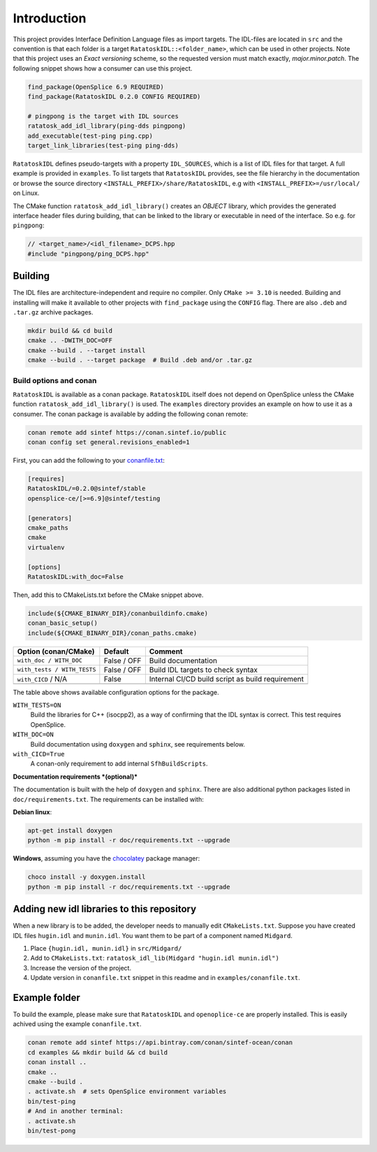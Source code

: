 


Introduction
------------

This project provides Interface Definition Language files as import targets. The
IDL-files are located in ``src`` and the convention is that each folder is a target
``RatatoskIDL::<folder_name>``, which can be used in other projects. Note that this
project uses an *Exact versioning* scheme, so the requested version must match exactly,
*major.minor.patch*. The following snippet shows how a consumer can use this project.

.. code-block:: cmake

    find_package(OpenSplice 6.9 REQUIRED)
    find_package(RatatoskIDL 0.2.0 CONFIG REQUIRED)

    # pingpong is the target with IDL sources
    ratatosk_add_idl_library(ping-dds pingpong)
    add_executable(test-ping ping.cpp)
    target_link_libraries(test-ping ping-dds)

``RatatoskIDL`` defines pseudo-targets with a property ``IDL_SOURCES``, which is a list of
IDL files for that target. A full example is provided in ``examples``. To list targets
that ``RatatoskIDL`` provides, see the file hierarchy in the documentation or browse the
source directory ``<INSTALL_PREFIX>/share/RatatoskIDL``, e.g with
``<INSTALL_PREFIX>=/usr/local/`` on Linux.

The CMake function ``ratatosk_add_idl_library()`` creates an *OBJECT* library, which
provides the generated interface header files during building, that can be linked to the
library or executable in need of the interface. So e.g. for ``pingpong``:

.. code-block:: cpp

    // <target_name>/<idl_filename>_DCPS.hpp
    #include "pingpong/ping_DCPS.hpp"

Building
~~~~~~~~

The IDL files are architecture-independent and require no compiler. Only ``CMake >= 3.10`` is needed. Building and installing will make it available to other projects with
``find_package`` using the ``CONFIG`` flag. There are also ``.deb`` and ``.tar.gz`` archive
packages.

.. code-block:: bash

    mkdir build && cd build
    cmake .. -DWITH_DOC=OFF
    cmake --build . --target install
    cmake --build . --target package  # Build .deb and/or .tar.gz

Build options and conan
^^^^^^^^^^^^^^^^^^^^^^^

``RatatoskIDL`` is available as a conan package. ``RatatoskIDL`` itself does not depend on
OpenSplice unless the CMake function ``ratatosk_add_idl_library()`` is used. The
``examples`` directory provides an example on how to use it as a consumer. The conan
package is available by adding the following conan remote:

.. code-block:: bash

    conan remote add sintef https://conan.sintef.io/public
    conan config set general.revisions_enabled=1

First, you can add the following to your `conanfile.txt <https://docs.conan.io/en/latest/reference/conanfile_txt.html>`_:

.. code-block:: ini

    [requires]
    RatatoskIDL/=0.2.0@sintef/stable
    opensplice-ce/[>=6.9]@sintef/testing

    [generators]
    cmake_paths
    cmake
    virtualenv

    [options]
    RatatoskIDL:with_doc=False

Then, add this to CMakeLists.txt before the CMake snippet above.

.. code-block:: cmake

    include(${CMAKE_BINARY_DIR}/conanbuildinfo.cmake)
    conan_basic_setup()
    include(${CMAKE_BINARY_DIR}/conan_paths.cmake)


.. table::

    +-----------------------------+-------------+--------------------------------------------------+
    | Option (conan/CMake)        | Default     | Comment                                          |
    +=============================+=============+==================================================+
    | ``with_doc / WITH_DOC``     | False / OFF | Build documentation                              |
    +-----------------------------+-------------+--------------------------------------------------+
    | ``with_tests / WITH_TESTS`` | False / OFF | Build IDL targets to check syntax                |
    +-----------------------------+-------------+--------------------------------------------------+
    | ``with_CICD`` / N/A         | False       | Internal CI/CD build script as build requirement |
    +-----------------------------+-------------+--------------------------------------------------+
    | \                           | \           | \                                                |
    +-----------------------------+-------------+--------------------------------------------------+

The table above shows available configuration options for the package.

``WITH_TESTS=ON``
    Build the libraries for C++ (isocpp2), as a way of confirming
    that the IDL syntax is correct. This test requires OpenSplice.

``WITH_DOC=ON``
    Build documentation using ``doxygen`` and ``sphinx``, see requirements
    below.

``with_CICD=True``
    A conan-only requirement to add internal ``SfhBuildScripts``.


**Documentation requirements *(optional)***

The documentation is built with the help of ``doxygen`` and ``sphinx``. There are also
additional python packages listed in ``doc/requirements.txt``. The requirements can be
installed with:

**Debian linux**:

.. code-block:: bash

    apt-get install doxygen
    python -m pip install -r doc/requirements.txt --upgrade

**Windows**, assuming you have the `chocolatey <https://chocolatey.org/>`_ package manager:

.. code-block:: bash

    choco install -y doxygen.install
    python -m pip install -r doc/requirements.txt --upgrade

Adding new idl libraries to this repository
~~~~~~~~~~~~~~~~~~~~~~~~~~~~~~~~~~~~~~~~~~~

When a new library is to be added, the developer needs to manually edit
``CMakeLists.txt``. Suppose you have created IDL files ``hugin.idl`` and ``munin.idl``. You
want them to be part of a component named ``Midgard``.

1. Place ``{hugin.idl, munin.idl}`` in ``src/Midgard/``

2. Add to ``CMakeLists.txt``:  ``ratatosk_idl_lib(Midgard "hugin.idl munin.idl")``

3. Increase the version of the project.

4. Update version in ``conanfile.txt`` snippet in this readme and in ``examples/conanfile.txt``.

Example folder
~~~~~~~~~~~~~~

To build the example, please make sure that ``RatatoskIDL`` and ``openoplice-ce`` are
properly installed. This is easily achived using the example ``conanfile.txt``.

.. code-block:: bash

    conan remote add sintef https://api.bintray.com/conan/sintef-ocean/conan
    cd examples && mkdir build && cd build
    conan install ..
    cmake ..
    cmake --build .
    . activate.sh  # sets OpenSplice environment variables
    bin/test-ping
    # And in another terminal:
    . activate.sh
    bin/test-pong
